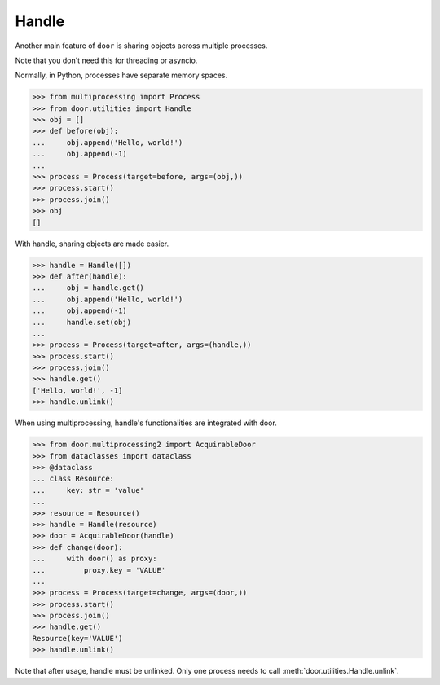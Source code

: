 Handle
======

Another main feature of ``door`` is sharing objects across multiple processes.

Note that you don't need this for threading or asyncio.

Normally, in Python, processes have separate memory spaces.

.. code-block:: pycon

   >>> from multiprocessing import Process
   >>> from door.utilities import Handle
   >>> obj = []
   >>> def before(obj):
   ...     obj.append('Hello, world!')
   ...     obj.append(-1)
   ... 
   >>> process = Process(target=before, args=(obj,))
   >>> process.start()
   >>> process.join()
   >>> obj
   []

With handle, sharing objects are made easier.

.. code-block:: pycon

   >>> handle = Handle([])
   >>> def after(handle):
   ...     obj = handle.get()
   ...     obj.append('Hello, world!')
   ...     obj.append(-1)
   ...     handle.set(obj)
   ... 
   >>> process = Process(target=after, args=(handle,))
   >>> process.start()
   >>> process.join()
   >>> handle.get()
   ['Hello, world!', -1]
   >>> handle.unlink()

When using multiprocessing, handle's functionalities are integrated with door.

.. code-block:: pycon

   >>> from door.multiprocessing2 import AcquirableDoor
   >>> from dataclasses import dataclass
   >>> @dataclass
   ... class Resource:
   ...     key: str = 'value'
   ... 
   >>> resource = Resource()
   >>> handle = Handle(resource)
   >>> door = AcquirableDoor(handle)
   >>> def change(door):
   ...     with door() as proxy:
   ...         proxy.key = 'VALUE'
   ... 
   >>> process = Process(target=change, args=(door,))
   >>> process.start()
   >>> process.join()
   >>> handle.get()
   Resource(key='VALUE')
   >>> handle.unlink()

Note that after usage, handle must be unlinked. Only one process needs to call
:meth:`door.utilities.Handle.unlink`.
